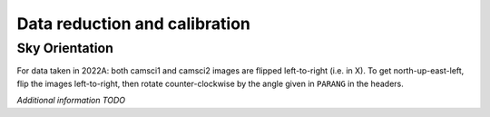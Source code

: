 Data reduction and calibration
==============================

Sky Orientation
---------------

For data taken in 2022A: both camsci1 and camsci2 images are flipped
left-to-right (i.e. in X). To get north-up-east-left, flip the images
left-to-right, then rotate counter-clockwise by the angle given in
``PARANG`` in the headers.


*Additional information TODO*